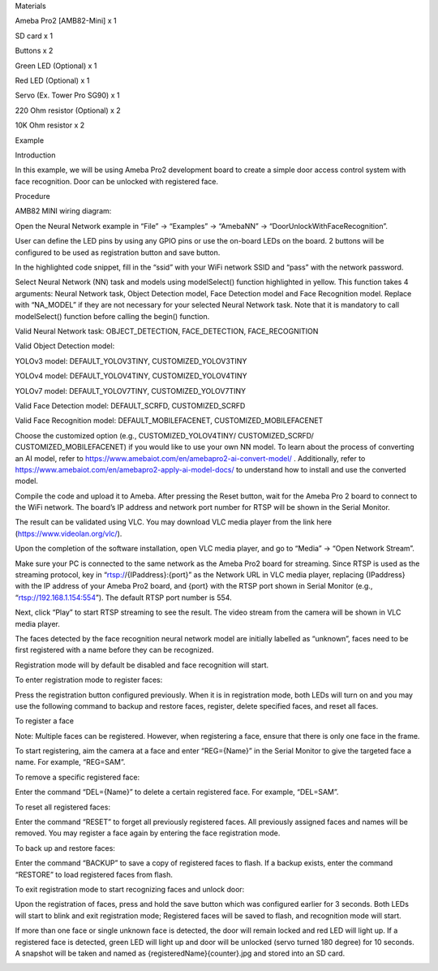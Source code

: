 Materials

Ameba Pro2 [AMB82-Mini] x 1

SD card x 1

Buttons x 2

Green LED (Optional) x 1

Red LED (Optional) x 1

Servo (Ex. Tower Pro SG90) x 1

220 Ohm resistor (Optional) x 2

10K Ohm resistor x 2

Example

Introduction

In this example, we will be using Ameba Pro2 development board to create
a simple door access control system with face recognition. Door can be
unlocked with registered face.

Procedure

AMB82 MINI wiring diagram:

Open the Neural Network example in “File” -> “Examples” -> “AmebaNN” ->
“DoorUnlockWithFaceRecognition”.

User can define the LED pins by using any GPIO pins or use the on-board
LEDs on the board. 2 buttons will be configured to be used as
registration button and save button.

In the highlighted code snippet, fill in the “ssid” with your WiFi
network SSID and “pass” with the network password.

Select Neural Network (NN) task and models using modelSelect() function
highlighted in yellow. This function takes 4 arguments: Neural Network
task, Object Detection model, Face Detection model and Face Recognition
model. Replace with “NA_MODEL” if they are not necessary for your
selected Neural Network task. Note that it is mandatory to call
modelSelect() function before calling the begin() function.

Valid Neural Network task: OBJECT_DETECTION, FACE_DETECTION,
FACE_RECOGNITION

Valid Object Detection model:

YOLOv3 model: DEFAULT_YOLOV3TINY, CUSTOMIZED_YOLOV3TINY

YOLOv4 model: DEFAULT_YOLOV4TINY, CUSTOMIZED_YOLOV4TINY

YOLOv7 model: DEFAULT_YOLOV7TINY, CUSTOMIZED_YOLOV7TINY

Valid Face Detection model: DEFAULT_SCRFD, CUSTOMIZED_SCRFD

Valid Face Recognition model: DEFAULT_MOBILEFACENET,
CUSTOMIZED_MOBILEFACENET

Choose the customized option (e.g., CUSTOMIZED_YOLOV4TINY/
CUSTOMIZED_SCRFD/ CUSTOMIZED_MOBILEFACENET) if you would like to use
your own NN model. To learn about the process of converting an AI model,
refer to https://www.amebaiot.com/en/amebapro2-ai-convert-model/ .
Additionally, refer to
https://www.amebaiot.com/en/amebapro2-apply-ai-model-docs/ to understand
how to install and use the converted model.

Compile the code and upload it to Ameba. After pressing the Reset
button, wait for the Ameba Pro 2 board to connect to the WiFi network.
The board’s IP address and network port number for RTSP will be shown in
the Serial Monitor.

The result can be validated using VLC. You may download VLC media player
from the link here (https://www.videolan.org/vlc/).

Upon the completion of the software installation, open VLC media player,
and go to “Media” -> “Open Network Stream”.

Make sure your PC is connected to the same network as the Ameba Pro2
board for streaming. Since RTSP is used as the streaming protocol, key
in “rtsp://{IPaddress}:{port}” as the Network URL in VLC media player,
replacing {IPaddress} with the IP address of your Ameba Pro2 board, and
{port} with the RTSP port shown in Serial Monitor (e.g.,
“rtsp://192.168.1.154:554”). The default RTSP port number is 554.

Next, click “Play” to start RTSP streaming to see the result. The video
stream from the camera will be shown in VLC media player.

The faces detected by the face recognition neural network model are
initially labelled as “unknown”, faces need to be first registered with
a name before they can be recognized.

Registration mode will by default be disabled and face recognition will
start.

To enter registration mode to register faces:

Press the registration button configured previously. When it is in
registration mode, both LEDs will turn on and you may use the following
command to backup and restore faces, register, delete specified faces,
and reset all faces.

To register a face

Note: Multiple faces can be registered. However, when registering a
face, ensure that there is only one face in the frame.

To start registering, aim the camera at a face and enter “REG={Name}” in
the Serial Monitor to give the targeted face a name. For example,
“REG=SAM”.

To remove a specific registered face:

Enter the command “DEL={Name}” to delete a certain registered face. For
example, “DEL=SAM”.

To reset all registered faces:

Enter the command “RESET” to forget all previously registered faces. All
previously assigned faces and names will be removed. You may register a
face again by entering the face registration mode.

To back up and restore faces:

Enter the command “BACKUP” to save a copy of registered faces to flash.
If a backup exists, enter the command “RESTORE” to load registered faces
from flash.

To exit registration mode to start recognizing faces and unlock door:

Upon the registration of faces, press and hold the save button which was
configured earlier for 3 seconds. Both LEDs will start to blink and exit
registration mode; Registered faces will be saved to flash, and
recognition mode will start.

If more than one face or single unknown face is detected, the door will
remain locked and red LED will light up. If a registered face is
detected, green LED will light up and door will be unlocked (servo
turned 180 degree) for 10 seconds. A snapshot will be taken and named as
{registeredName}{counter}.jpg and stored into an SD card.

|image01.png| |image02.png| |image03.png| |image04.png| |image05.png|
|image06.png| |image07.png| |image08.png| |image09.png| |image10.png|

.. |image01.png| image:: ../../../_static/_Example_Guides/_Neural%20Network%20-%20Door%20Unlock%20with%20Face%20Recognition/image01.png
.. |image02.png| image:: ../../../_static/_Example_Guides/_Neural%20Network%20-%20Door%20Unlock%20with%20Face%20Recognition/image02.png
.. |image03.png| image:: ../../../_static/_Example_Guides/_Neural%20Network%20-%20Door%20Unlock%20with%20Face%20Recognition/image03.png
.. |image04.png| image:: ../../../_static/_Example_Guides/_Neural%20Network%20-%20Door%20Unlock%20with%20Face%20Recognition/image04.png
.. |image05.png| image:: ../../../_static/_Example_Guides/_Neural%20Network%20-%20Door%20Unlock%20with%20Face%20Recognition/image05.png
.. |image06.png| image:: ../../../_static/_Example_Guides/_Neural%20Network%20-%20Door%20Unlock%20with%20Face%20Recognition/image06.png
.. |image07.png| image:: ../../../_static/_Example_Guides/_Neural%20Network%20-%20Door%20Unlock%20with%20Face%20Recognition/image07.png
.. |image08.png| image:: ../../../_static/_Example_Guides/_Neural%20Network%20-%20Door%20Unlock%20with%20Face%20Recognition/image08.png
.. |image09.png| image:: ../../../_static/_Example_Guides/_Neural%20Network%20-%20Door%20Unlock%20with%20Face%20Recognition/image09.png
.. |image10.png| image:: ../../../_static/_Example_Guides/_Neural%20Network%20-%20Door%20Unlock%20with%20Face%20Recognition/image10.png
